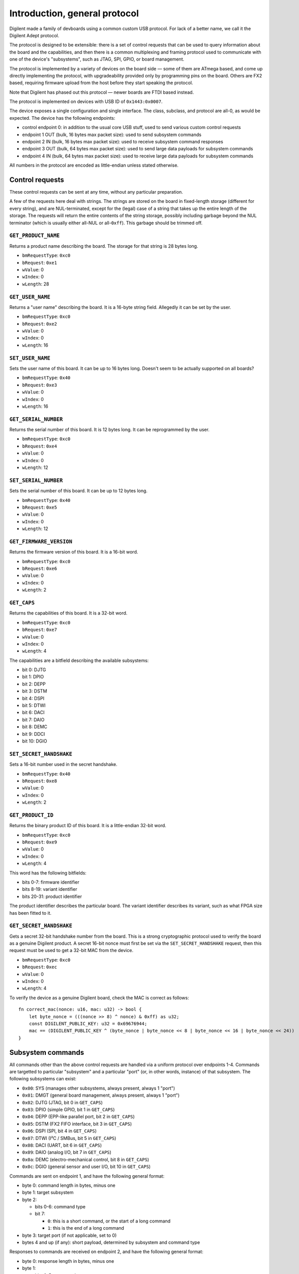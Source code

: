 Introduction, general protocol
##############################

Digilent made a family of devboards using a common custom USB protocol.
For lack of a better name, we call it the Digilent Adept protocol.

The protocol is designed to be extensible: there is a set of control requests
that can be used to query information about the board and the capabilities,
and then there is a common multiplexing and framing protocol used to
communicate with one of the device's "subsystems", such as JTAG, SPI, GPIO,
or board management.

The protocol is implemented by a variety of devices on the board side — some
of them are ATmega based, and come up directly implementing the protocol,
with upgradeability provided only by programming pins on the board.
Others are FX2 based, requiring firmware upload from the host before they
start speaking the protocol.

Note that Digilent has phased out this protocol — newer boards are FTDI
based instead.

The protocol is implemented on devices with USB ID of ``0x1443:0x0007``.

The device exposes a single configuration and single interface.  The class,
subclass, and protocol are all-0, as would be expected.  The device has
the following endpoints:

- control endpoint 0: in addition to the usual core USB stuff, used to send
  various custom control requests
- endpoint 1 OUT (bulk, 16 bytes max packet size): used to send subsystem commands
- endpoint 2 IN (bulk, 16 bytes max packet size): used to receive subsystem command responses
- endpoint 3 OUT (bulk, 64 bytes max packet size): used to send large data payloads for subsystem commands
- endpoint 4 IN (bulk, 64 bytes max packet size): used to receive large data payloads for subsystem commands

All numbers in the protocol are encoded as little-endian unless stated otherwise.


Control requests
================

These control requests can be sent at any time, without any particular
preparation.

A few of the requests here deal with strings.  The strings are stored
on the board in fixed-length storage (different for every string),
and are NUL-terminated, except for the (legal) case of a string that takes
up the entire length of the storage.  The requests will return the entire
contents of the string storage, possibly including garbage beyond the NUL
terminator (which is usually either all-NUL or all-``0xff``).  This garbage
should be trimmed off.


``GET_PRODUCT_NAME``
--------------------

Returns a product name describing the board.  The storage for that string
is 28 bytes long.

- ``bmRequestType``: ``0xc0``
- ``bRequest``: ``0xe1``
- ``wValue``: 0
- ``wIndex``: 0
- ``wLength``: 28


``GET_USER_NAME``
-----------------

Returns a "user name" describing the board.  It is a 16-byte string field.
Allegedly it can be set by the user.

- ``bmRequestType``: ``0xc0``
- ``bRequest``: ``0xe2``
- ``wValue``: 0
- ``wIndex``: 0
- ``wLength``: 16


``SET_USER_NAME``
-----------------

Sets the user name of this board.  It can be up to 16 bytes long.
Doesn't seem to be actually supported on all boards?

- ``bmRequestType``: ``0x40``
- ``bRequest``: ``0xe3``
- ``wValue``: 0
- ``wIndex``: 0
- ``wLength``: 16


``GET_SERIAL_NUMBER``
---------------------

Returns the serial number of this board.  It is 12 bytes long.  It can be
reprogrammed by the user.

- ``bmRequestType``: ``0xc0``
- ``bRequest``: ``0xe4``
- ``wValue``: 0
- ``wIndex``: 0
- ``wLength``: 12


``SET_SERIAL_NUMBER``
---------------------

Sets the serial number of this board.  It can be up to 12 bytes long.

- ``bmRequestType``: ``0x40``
- ``bRequest``: ``0xe5``
- ``wValue``: 0
- ``wIndex``: 0
- ``wLength``: 12


``GET_FIRMWARE_VERSION``
------------------------

Returns the firmware version of this board.  It is a 16-bit word.

- ``bmRequestType``: ``0xc0``
- ``bRequest``: ``0xe6``
- ``wValue``: 0
- ``wIndex``: 0
- ``wLength``: 2


``GET_CAPS``
------------

Returns the capabilities of this board.  It is a 32-bit word.

- ``bmRequestType``: ``0xc0``
- ``bRequest``: ``0xe7``
- ``wValue``: 0
- ``wIndex``: 0
- ``wLength``: 4

The capabilities are a bitfield describing the available subsystems:

- bit 0: DJTG
- bit 1: DPIO
- bit 2: DEPP
- bit 3: DSTM
- bit 4: DSPI
- bit 5: DTWI
- bit 6: DACI
- bit 7: DAIO
- bit 8: DEMC
- bit 9: DDCI
- bit 10: DGIO


``SET_SECRET_HANDSHAKE``
------------------------

Sets a 16-bit number used in the secret handshake.

- ``bmRequestType``: ``0x40``
- ``bRequest``: ``0xe8``
- ``wValue``: 0
- ``wIndex``: 0
- ``wLength``: 2


``GET_PRODUCT_ID``
------------------

Returns the binary product ID of this board.  It is a little-endian 32-bit word.

- ``bmRequestType``: ``0xc0``
- ``bRequest``: ``0xe9``
- ``wValue``: 0
- ``wIndex``: 0
- ``wLength``: 4

This word has the following bitfields:

- bits 0-7: firmware identifier
- bits 8-19: variant identifier
- bits 20-31: product identifier

The product identifier describes the particular board.  The variant identifier
describes its variant, such as what FPGA size has been fitted to it.


``GET_SECRET_HANDSHAKE``
------------------------

Gets a secret 32-bit handshake number from the board.  This is a strong
cryptographic protocol used to verify the board as a genuine Digilent product.
A secret 16-bit nonce must first be set via the ``SET_SECRET_HANDSHAKE``
request, then this request must be used to get a 32-bit MAC from the device.

- ``bmRequestType``: ``0xc0``
- ``bRequest``: ``0xec``
- ``wValue``: 0
- ``wIndex``: 0
- ``wLength``: 4

To verify the device as a genuine Digilent board, check the MAC is correct
as follows::

    fn correct_mac(nonce: u16, mac: u32) -> bool {
        let byte_nonce = (((nonce >> 8) ^ nonce) & 0xff) as u32;
        const DIGILENT_PUBLIC_KEY: u32 = 0x69676944;
        mac == (DIGILENT_PUBLIC_KEY ^ (byte_nonce | byte_nonce << 8 | byte_nonce << 16 | byte_nonce << 24))
    }


Subsystem commands
==================

All commands other than the above control requests are handled via a uniform
protocol over endpoints 1-4.  Commands are targetted to particular "subsystem"
and a particular "port" (or, in other words, instance) of that subsystem.
The following subsystems can exist:

- ``0x00``: SYS (manages other subsystems, always present, always 1 "port")
- ``0x01``: DMGT (general board management, always present, always 1 "port")
- ``0x02``: DJTG (JTAG, bit 0 in ``GET_CAPS``)
- ``0x03``: DPIO (simple GPIO, bit 1 in ``GET_CAPS``)
- ``0x04``: DEPP (EPP-like parallel port, bit 2 in ``GET_CAPS``)
- ``0x05``: DSTM (FX2 FIFO interface, bit 3 in ``GET_CAPS``)
- ``0x06``: DSPI (SPI, bit 4 in ``GET_CAPS``)
- ``0x07``: DTWI (I²C / SMBus, bit 5 in ``GET_CAPS``)
- ``0x08``: DACI (UART, bit 6 in ``GET_CAPS``)
- ``0x09``: DAIO (analog I/O, bit 7 in ``GET_CAPS``)
- ``0x0a``: DEMC (electro-mechanical control, bit 8 in ``GET_CAPS``)
- ``0x0c``: DGIO (general sensor and user I/O, bit 10 in ``GET_CAPS``)

.. todo:: list incomplete

Commands are sent on endpoint 1, and have the following general format:

- byte 0: command length in bytes, minus one
- byte 1: target subsystem
- byte 2:

  - bits 0-6: command type
  - bit 7:

    - ``0``: this is a short command, or the start of a long command
    - ``1``: this is the end of a long command

- byte 3: target port (if not applicable, set to 0)
- bytes 4 and up (if any): short payload, determined by subsystem and command type

Responses to commands are received on endpoint 2, and have the following general format:

- byte 0: response length in bytes, minus one
- byte 1:

  - bits 0-5: status code

    - ``0x00``: success, payload determined by command type
    - ``0x01``: command not supported (no payload)

    - ``0x03``: resource in use (attempt to enable a port that is already enabled, or that uses resources shared with another enabled port), no payload
    - ``0x04``: port disabled error (attempt to send a non-enable command to disabled port), no payload
    - ``0x05``: DEPP address timeout (no payload)
    - ``0x06``: DEPP data timeout

      - payload: 32-bit number (unknown semantics)

    - ``0x0d``: command parameter out of range (no payload)

    - ``0x31``: unknown subsystem (no payload)
    - ``0x32``: unknown command (no payload)

  - bit 6: if set, a "received byte count" field is present in the reply
  - bit 7: if set, a "transmitted byte count" field is present in the reply

- bytes 2 and up (if any): several packed fields, in order:

  - if status code is non-0: error payload specific to status code
  - if bit 7 of byte 1 set: a 32-bit word containing "transmitted byte count" (the number of bytes sent over OUT EP3 for a long command)
  - if bit 6 of byte 1 set: a 32-bit word containing "received byte count" (the number of bytes sent over IN EP4 for a long command)
  - if status code is 0: short response payload, determined by subsystem and command type

Commands and responses are short and fit in one USB packet, which can be at most 16 bytes for the relevant endpoints.

Commands come in two kinds: short and long.  Whether a command is short
or long depends only on its subsystem and command type.  A short command
simply consists of two USB transfers:

- OUT EP1: command to device
- IN EP2: response from device

A long command is one that possibly takes a long time and can be aborted (via the ``SYS_ABORT`` command).
Long commands can also involve large data transfers over endpoints 3 and 4.  A long consists of the following transfers:

- OUT EP1: start command to device (bit 7 of byte 2 set to 0; short payload contains command arguments, if any)
- IN EP2: response from device (if not successful, the command is aborted now)
- OUT EP3 and/or IN EP4 (if needed): large payload to/from device (if both are needed, the two transfers may have to be overlapped)
- OUT EP1: end command to device (bit 7 of byte 2 set to 1; no short payload present)
- IN EP2: response from device (contains actual transmitted and received byte counts, as appropriate)


System management commands
==========================

The "subsystem" 0 ("SYS") is special, always present, and always enabled.


``SYS_ABORT`` command
---------------------

This command can be sent in the middle of a long command to abort the transfer.

- subsystem: ``0x00`` (SYS)
- command type: ``0x02`` (short)
- port: N/A, always 0
- command payload: none
- response payload: none


``SYS_RESET`` command
---------------------

This command can be sent at any time to reset the current state of the device.
This involves disabling all ports.

- subsystem: ``0x00`` (SYS)
- command type: ``0x03`` (short)
- port: N/A, always 0
- command payload: 32-bit word
- response payload: 32-bit word

For unknown reasons, this command takes a 32-bit word payload, and returns as the response payload another 32-bit word, which is equal to ``0x7a - command_payload``.


General subsystem commands
==========================

These commands apply to all supported subsystems except ``SYS`` and ``DMGT``.


``ENABLE`` command
------------------

This command enables a subsystem port, making it ready for use.  The only
commands that can be sent to a disabled port are ``ENABLE`` and
``GET_CAPABILITIES``.  All ports start out as disabled.  A port will fail
to enable if it is already enabled, or if another port using the same hardware
resources is currently enabled.

- subsystem: any except SYS and DMGT
- command type: ``0x00`` (short)
- port: port index
- command payload: none
- response payload: none


``DISABLE`` command
-------------------

Disables a subsystem port, undoing the ``ENABLE`` command.

- subsystem: any except SYS and DMGT
- command type: ``0x01`` (short)
- port: port index
- command payload: none
- response payload: none


``GET_PORT_PROPERTIES`` command
-------------------------------

Returns the properties of a given port of a subsystem, and also the available port count.

- subsystem: any except SYS and DMGT
- command type: ``0x02`` (short)
- port: port index; call with port 0 to obtain number of available ports
- command payload: 1 byte: requested data byte count (can be 1 or 5)
- response payload:

  - byte 0: port count
  - bytes 1-4 (if requested): 32-bit word, port properties; exact meaning depends on subsystem

